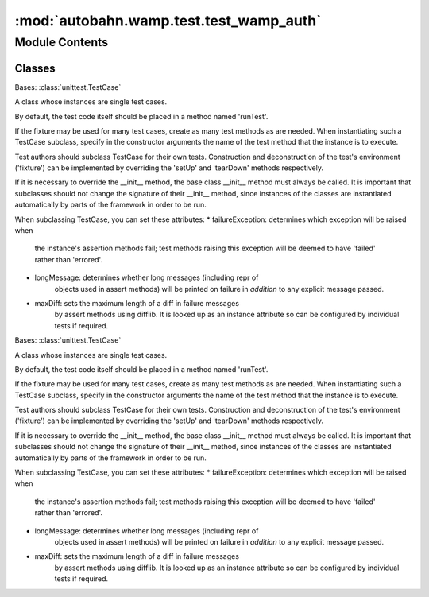 :mod:`autobahn.wamp.test.test_wamp_auth`
========================================

.. py:module:: autobahn.wamp.test.test_wamp_auth


Module Contents
---------------

Classes
~~~~~~~

.. autoapisummary::

   autobahn.wamp.test.test_wamp_auth.TestWampAuthHelpers
   autobahn.wamp.test.test_wamp_auth.TestScram



.. data:: PBKDF2_TEST_VECTORS
   :annotation: = [[b'password', b'salt', 1, 20, '0c60c80f961f0e71f3a9b524af6012062fe037a6'], [b'password', b'salt', 2, 20, 'ea6c014dc72d6f8ccd1ed92ace1d41f0d8de8957'], [b'password', b'ATHENA.MIT.EDUraeburn', 1, 16, 'cdedb5281bb2f801565a1122b2563515'], [b'password', b'ATHENA.MIT.EDUraeburn', 1, 32, 'cdedb5281bb2f801565a1122b25635150ad1f7a04bb9f3a333ecc0e2e1f70837'], [b'password', b'ATHENA.MIT.EDUraeburn', 2, 16, '01dbee7f4a9e243e988b62c73cda935d'], [b'password', b'ATHENA.MIT.EDUraeburn', 2, 32, '01dbee7f4a9e243e988b62c73cda935da05378b93244ec8f48a99e61ad799d86'], [b'password', b'ATHENA.MIT.EDUraeburn', 1200, 32, '5c08eb61fdf71e4e4ec3cf6ba1f5512ba7e52ddbc5e5142f708a31e2e62b1e13'], None, None]

   

.. class:: TestWampAuthHelpers(methodName='runTest')


   Bases: :class:`unittest.TestCase`

   A class whose instances are single test cases.

   By default, the test code itself should be placed in a method named
   'runTest'.

   If the fixture may be used for many test cases, create as
   many test methods as are needed. When instantiating such a TestCase
   subclass, specify in the constructor arguments the name of the test method
   that the instance is to execute.

   Test authors should subclass TestCase for their own tests. Construction
   and deconstruction of the test's environment ('fixture') can be
   implemented by overriding the 'setUp' and 'tearDown' methods respectively.

   If it is necessary to override the __init__ method, the base class
   __init__ method must always be called. It is important that subclasses
   should not change the signature of their __init__ method, since instances
   of the classes are instantiated automatically by parts of the framework
   in order to be run.

   When subclassing TestCase, you can set these attributes:
   * failureException: determines which exception will be raised when
       the instance's assertion methods fail; test methods raising this
       exception will be deemed to have 'failed' rather than 'errored'.
   * longMessage: determines whether long messages (including repr of
       objects used in assert methods) will be printed on failure in *addition*
       to any explicit message passed.
   * maxDiff: sets the maximum length of a diff in failure messages
       by assert methods using difflib. It is looked up as an instance
       attribute so can be configured by individual tests if required.

   .. method:: test_pbkdf2(self)


   .. method:: test_generate_totp_secret_default(self)


   .. method:: test_generate_totp_secret_length(self)


   .. method:: test_compute_totp(self)


   .. method:: test_compute_totp_offset(self)


   .. method:: test_derive_key(self)


   .. method:: test_generate_wcs_default(self)


   .. method:: test_generate_wcs_length(self)


   .. method:: test_compute_wcs(self)



.. class:: TestScram(methodName='runTest')


   Bases: :class:`unittest.TestCase`

   A class whose instances are single test cases.

   By default, the test code itself should be placed in a method named
   'runTest'.

   If the fixture may be used for many test cases, create as
   many test methods as are needed. When instantiating such a TestCase
   subclass, specify in the constructor arguments the name of the test method
   that the instance is to execute.

   Test authors should subclass TestCase for their own tests. Construction
   and deconstruction of the test's environment ('fixture') can be
   implemented by overriding the 'setUp' and 'tearDown' methods respectively.

   If it is necessary to override the __init__ method, the base class
   __init__ method must always be called. It is important that subclasses
   should not change the signature of their __init__ method, since instances
   of the classes are instantiated automatically by parts of the framework
   in order to be run.

   When subclassing TestCase, you can set these attributes:
   * failureException: determines which exception will be raised when
       the instance's assertion methods fail; test methods raising this
       exception will be deemed to have 'failed' rather than 'errored'.
   * longMessage: determines whether long messages (including repr of
       objects used in assert methods) will be printed on failure in *addition*
       to any explicit message passed.
   * maxDiff: sets the maximum length of a diff in failure messages
       by assert methods using difflib. It is looked up as an instance
       attribute so can be configured by individual tests if required.

   .. method:: test_argon2id_static(self)


   .. method:: test_pbkdf2_static(self)


   .. method:: test_basic(self)


   .. method:: test_no_memory_arg(self)


   .. method:: test_unknown_arg(self)



